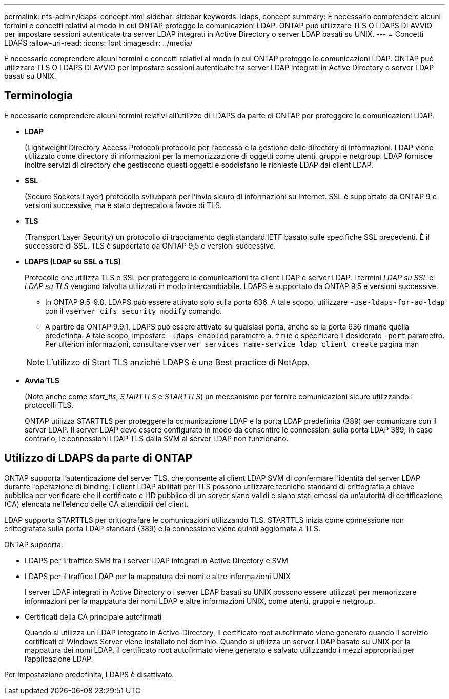 ---
permalink: nfs-admin/ldaps-concept.html 
sidebar: sidebar 
keywords: ldaps, concept 
summary: È necessario comprendere alcuni termini e concetti relativi al modo in cui ONTAP protegge le comunicazioni LDAP. ONTAP può utilizzare TLS O LDAPS DI AVVIO per impostare sessioni autenticate tra server LDAP integrati in Active Directory o server LDAP basati su UNIX. 
---
= Concetti LDAPS
:allow-uri-read: 
:icons: font
:imagesdir: ../media/


[role="lead"]
È necessario comprendere alcuni termini e concetti relativi al modo in cui ONTAP protegge le comunicazioni LDAP. ONTAP può utilizzare TLS O LDAPS DI AVVIO per impostare sessioni autenticate tra server LDAP integrati in Active Directory o server LDAP basati su UNIX.



== Terminologia

È necessario comprendere alcuni termini relativi all'utilizzo di LDAPS da parte di ONTAP per proteggere le comunicazioni LDAP.

* *LDAP*
+
(Lightweight Directory Access Protocol) protocollo per l'accesso e la gestione delle directory di informazioni. LDAP viene utilizzato come directory di informazioni per la memorizzazione di oggetti come utenti, gruppi e netgroup. LDAP fornisce inoltre servizi di directory che gestiscono questi oggetti e soddisfano le richieste LDAP dai client LDAP.

* *SSL*
+
(Secure Sockets Layer) protocollo sviluppato per l'invio sicuro di informazioni su Internet. SSL è supportato da ONTAP 9 e versioni successive, ma è stato deprecato a favore di TLS.

* *TLS*
+
(Transport Layer Security) un protocollo di tracciamento degli standard IETF basato sulle specifiche SSL precedenti. È il successore di SSL. TLS è supportato da ONTAP 9,5 e versioni successive.

* *LDAPS (LDAP su SSL o TLS)*
+
Protocollo che utilizza TLS o SSL per proteggere le comunicazioni tra client LDAP e server LDAP. I termini _LDAP su SSL_ e _LDAP su TLS_ vengono talvolta utilizzati in modo intercambiabile. LDAPS è supportato da ONTAP 9,5 e versioni successive.

+
** In ONTAP 9.5-9.8, LDAPS può essere attivato solo sulla porta 636. A tale scopo, utilizzare `-use-ldaps-for-ad-ldap` con il `vserver cifs security modify` comando.
** A partire da ONTAP 9.9.1, LDAPS può essere attivato su qualsiasi porta, anche se la porta 636 rimane quella predefinita. A tale scopo, impostare `-ldaps-enabled` parametro a. `true` e specificare il desiderato `-port` parametro. Per ulteriori informazioni, consultare `vserver services name-service ldap client create` pagina man


+
[NOTE]
====
L'utilizzo di Start TLS anziché LDAPS è una Best practice di NetApp.

====
* *Avvia TLS*
+
(Noto anche come _start_tls_, _STARTTLS_ e _STARTTLS_) un meccanismo per fornire comunicazioni sicure utilizzando i protocolli TLS.

+
ONTAP utilizza STARTTLS per proteggere la comunicazione LDAP e la porta LDAP predefinita (389) per comunicare con il server LDAP. Il server LDAP deve essere configurato in modo da consentire le connessioni sulla porta LDAP 389; in caso contrario, le connessioni LDAP TLS dalla SVM al server LDAP non funzionano.





== Utilizzo di LDAPS da parte di ONTAP

ONTAP supporta l'autenticazione del server TLS, che consente al client LDAP SVM di confermare l'identità del server LDAP durante l'operazione di binding. I client LDAP abilitati per TLS possono utilizzare tecniche standard di crittografia a chiave pubblica per verificare che il certificato e l'ID pubblico di un server siano validi e siano stati emessi da un'autorità di certificazione (CA) elencata nell'elenco delle CA attendibili del client.

LDAP supporta STARTTLS per crittografare le comunicazioni utilizzando TLS. STARTTLS inizia come connessione non crittografata sulla porta LDAP standard (389) e la connessione viene quindi aggiornata a TLS.

ONTAP supporta:

* LDAPS per il traffico SMB tra i server LDAP integrati in Active Directory e SVM
* LDAPS per il traffico LDAP per la mappatura dei nomi e altre informazioni UNIX
+
I server LDAP integrati in Active Directory o i server LDAP basati su UNIX possono essere utilizzati per memorizzare informazioni per la mappatura dei nomi LDAP e altre informazioni UNIX, come utenti, gruppi e netgroup.

* Certificati della CA principale autofirmati
+
Quando si utilizza un LDAP integrato in Active-Directory, il certificato root autofirmato viene generato quando il servizio certificati di Windows Server viene installato nel dominio. Quando si utilizza un server LDAP basato su UNIX per la mappatura dei nomi LDAP, il certificato root autofirmato viene generato e salvato utilizzando i mezzi appropriati per l'applicazione LDAP.



Per impostazione predefinita, LDAPS è disattivato.
